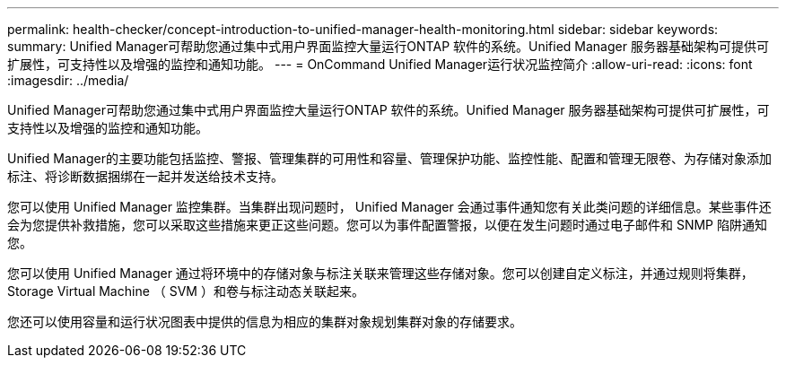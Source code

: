 ---
permalink: health-checker/concept-introduction-to-unified-manager-health-monitoring.html 
sidebar: sidebar 
keywords:  
summary: Unified Manager可帮助您通过集中式用户界面监控大量运行ONTAP 软件的系统。Unified Manager 服务器基础架构可提供可扩展性，可支持性以及增强的监控和通知功能。 
---
= OnCommand Unified Manager运行状况监控简介
:allow-uri-read: 
:icons: font
:imagesdir: ../media/


[role="lead"]
Unified Manager可帮助您通过集中式用户界面监控大量运行ONTAP 软件的系统。Unified Manager 服务器基础架构可提供可扩展性，可支持性以及增强的监控和通知功能。

Unified Manager的主要功能包括监控、警报、管理集群的可用性和容量、管理保护功能、监控性能、配置和管理无限卷、为存储对象添加标注、将诊断数据捆绑在一起并发送给技术支持。

您可以使用 Unified Manager 监控集群。当集群出现问题时， Unified Manager 会通过事件通知您有关此类问题的详细信息。某些事件还会为您提供补救措施，您可以采取这些措施来更正这些问题。您可以为事件配置警报，以便在发生问题时通过电子邮件和 SNMP 陷阱通知您。

您可以使用 Unified Manager 通过将环境中的存储对象与标注关联来管理这些存储对象。您可以创建自定义标注，并通过规则将集群， Storage Virtual Machine （ SVM ）和卷与标注动态关联起来。

您还可以使用容量和运行状况图表中提供的信息为相应的集群对象规划集群对象的存储要求。
